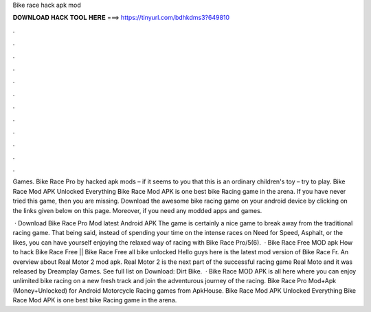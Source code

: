 Bike race hack apk mod



𝐃𝐎𝐖𝐍𝐋𝐎𝐀𝐃 𝐇𝐀𝐂𝐊 𝐓𝐎𝐎𝐋 𝐇𝐄𝐑𝐄 ===> https://tinyurl.com/bdhkdms3?649810



.



.



.



.



.



.



.



.



.



.



.



.

Games. Bike Race Pro by hacked apk mods – if it seems to you that this is an ordinary children's toy – try to play. Bike Race Mod APK Unlocked Everything Bike Race Mod APK is one best bike Racing game in the arena. If you have never tried this game, then you are missing. Download the awesome bike racing game on your android device by clicking on the links given below on this page. Moreover, if you need any modded apps and games.

 · Download Bike Race Pro Mod latest Android APK The game is certainly a nice game to break away from the traditional racing game. That being said, instead of spending your time on the intense races on Need for Speed, Asphalt, or the likes, you can have yourself enjoying the relaxed way of racing with Bike Race Pro/5(6).  · Bike Race Free MOD apk How to hack Bike Race Free || Bike Race Free all bike unlocked Hello guys here is the latest mod version of Bike Race Fr. An overview about Real Motor 2 mod apk. Real Motor 2 is the next part of the successful racing game Real Moto and it was released by Dreamplay Games. See full list on  Download: Dirt Bike.  · Bike Race MOD APK is all here where you can enjoy unlimited bike racing on a new fresh track and join the adventurous journey of the racing. Bike Race Pro Mod+Apk (Money+Unlocked) for Android Motorcycle Racing games from ApkHouse. Bike Race Mod APK Unlocked Everything Bike Race Mod APK is one best bike Racing game in the arena.
